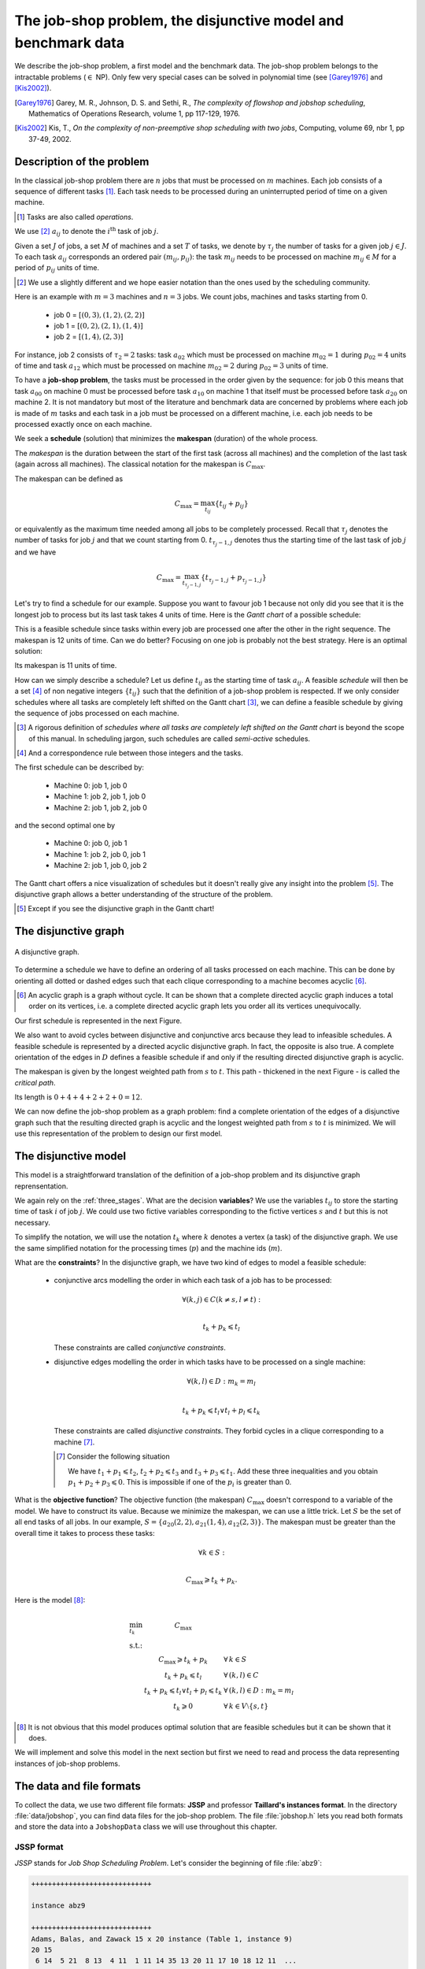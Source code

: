 ..  _jobshop_def:

The job-shop problem, the disjunctive model and benchmark data
-------------------------------------------------------------------

..  raw:: latex

    You can find the code in the file~\code{tutorials/cplusplus/chap6/jobshop.h}.\\~\\

..  only:: html

    **C++ code**: `tutorials/cplusplus/chap6/jobshop.h <../../../tutorials/cplusplus/chap6/jobshop.h>`_.

We describe the job-shop problem, a first model and the benchmark data. The job-shop problem belongs to the 
intractable problems (:math:`\in` NP). Only few very special cases can be solved in 
polynomial time (see [Garey1976]_ and [Kis2002]_).
    
..  [Garey1976] Garey, M. R., Johnson, D. S. and Sethi, R., *The complexity of flowshop and jobshop scheduling*,
    Mathematics of Operations Research, volume 1, pp 117-129, 1976.

..  [Kis2002] Kis, T., *On the complexity of non-preemptive shop scheduling with two jobs*, Computing, volume 69, nbr 1, pp 37-49, 
    2002.

Description of the problem 
^^^^^^^^^^^^^^^^^^^^^^^^^^

In the classical job-shop problem there are :math:`n` jobs that must be processed on :math:`m` machines. 
Each job consists of a sequence of different tasks [#tasks_operations]_. Each task needs to be processed during an 
uninterrupted period of time on a given machine.

..  [#tasks_operations] Tasks are also called *operations*.

We use [#job_shop_pedagogical_notation]_ :math:`a_{ij}` to denote the :math:`i^\textrm{th}` task of job :math:`j`. 

Given a  set :math:`J` of jobs, a set :math:`M` of machines and a set :math:`T` of tasks, we denote 
by :math:`\tau_j` the number of tasks for a given job :math:`j \in J`. To each task :math:`a_{ij}` corresponds 
an ordered pair :math:`(m_{ij}, p_{ij})`: the task :math:`m_{ij}` needs to be processed on machine :math:`m_{ij} \in M` 
for a period of :math:`p_{ij}` units of time.
    
..  [#job_shop_pedagogical_notation] We use a slightly different and we hope easier notation than the ones used by the 
    scheduling community.
    
Here is an example with :math:`m=3` machines and :math:`n=3` jobs. We count jobs, machines and tasks starting from 0.
    
      - job 0 = :math:`[(0,3), (1,2), (2,2)]`
      - job 1 = :math:`[(0,2), (2,1), (1,4)]`
      - job 2 = :math:`[(1,4), (2,3)]`

For instance, job 2 consists of  :math:`\tau_2 = 2` tasks: task :math:`a_{02}` which must be processed on machine :math:`m_{02} = 1` 
during :math:`p_{02} = 4` units of time and task :math:`a_{12}` which must be processed on machine :math:`m_{02} = 2` 
during :math:`p_{02} = 3` units of time.

To have a **job-shop problem**, the tasks must be processed in the order given by the sequence: 
for job 0 this means that task :math:`a_{00}` 
on machine 0 must be processed before task :math:`a_{10}` on machine 1 that itself must be processed before task :math:`a_{20}` 
on machine 2. It is not mandatory but most of the literature and benchmark data are concerned by problems where each job 
is made of :math:`m` tasks and each task in a job must be processed on a different machine, i.e. each job needs to be 
processed exactly once on each machine.
    
We seek a **schedule** (solution) that minimizes the **makespan** (duration) of the whole process. 
    
The *makespan* is the duration between the start of the first task (across all machines) and the completion of the last task 
(again across all machines). The classical notation for the makespan is :math:`C_{\textrm{max}}`.
    
The makespan can be defined as
    
..  math::
    
    C_{\textrm{max}} = \max_{t_{ij}} \{t_{ij} + p_{ij}\}
        
or equivalently as the maximum time needed among all jobs to be completely processed. Recall that :math:`\tau_j`
denotes the number of tasks for job :math:`j` and that we count starting from 0. :math:`t_{\tau_j-1,j}` denotes thus
the starting time of the last task of job :math:`j` and we have
    
..  math::
    
    C_{\textrm{max}} = \max_{t_{\tau_j-1,j}} \{t_{\tau_j-1,j} + p_{\tau_j-1,j}\}
    
Let's try to find a schedule for our example. Suppose you want to favour job 1 because not only did you see that
it is the longest job to process but its last task takes 4 units of time. Here is the *Gantt chart* of a possible
schedule:
    
..  only:: html 
    
    .. image:: images/schedule1.*
       :width: 400pt
       :align: center

..  only:: latex
    
    .. image:: images/schedule1.*
       :width: 300pt
       :align: center
    
This is a feasible schedule since tasks within every job are processed one after the other in the right sequence. The makespan
is 12 units of time. Can we do better? Focusing on one job is probably not the best strategy. Here is an optimal solution:
    
..  only:: html 
    
    .. image:: images/schedule2.*
       :width: 400pt
       :align: center

..  only:: latex
    
    .. image:: images/schedule2.*
       :width: 300pt
       :align: center
    
Its makespan is 11 units of time.
    
How can we simply describe a schedule? Let us define :math:`t_{ij}` as the starting time of task :math:`a_{ij}`. A feasible 
*schedule* will then be a set [#set_and_a_correspondence_rule]_ of non negative integers :math:`\{t_{ij}\}` 
such that the definition of a job-shop problem is respected.
If we only consider schedules where all tasks are completely left shifted on the Gantt chart [#left_shifted_schedules]_, we can define 
a feasible schedule by giving the sequence of jobs processed on each machine.
    
..  [#left_shifted_schedules] A rigorous definition of *schedules where all tasks are completely left shifted on the Gantt chart*
    is beyond the scope of this manual. In scheduling jargon, such schedules are called *semi-active* schedules.

..  [#set_and_a_correspondence_rule] And a correspondence rule between those integers and the tasks.

The first schedule can be described by:
    
      - Machine 0: job 1, job 0
      - Machine 1: job 2, job 1, job 0
      - Machine 2: job 1, job 2, job 0

and the second optimal one by
    
      - Machine 0: job 0, job 1
      - Machine 1: job 2, job 0, job 1
      - Machine 2: job 1, job 0, job 2

The Gantt chart offers a nice visualization of schedules but it doesn't really give any insight into the 
problem [#except_if_you_see_disjunctive_graphs]_. 
The disjunctive graph  
allows a better understanding of the structure of the problem.
    
..  [#except_if_you_see_disjunctive_graphs] Except if you see the disjunctive graph in the Gantt chart!
    

    
The disjunctive graph
^^^^^^^^^^^^^^^^^^^^^^^^^^^

..  raw:: latex

    Figure~\ref{manual/ls/jobshop_def_data:disjunctive-graph1} represents the \emph{disjunctive graph} of 
    our example.


..  only:: html

    The Figure :ref:`disjunctive_graph1` 
    represents the *disjunctive graph* of 
    our example.

..  _disjunctive_graph1:

..  figure:: images/disjunctive_graph1.*
    :alt: A disjunctive graph.
    :align: center
    :width: 400pt
        
    A disjunctive graph.

..  only:: html

    The graph is :math:`G = (V, C \cup D)` where
    
      :math:`V` is the set of vertices corresponding to the tasks. Two fictive vertices :math:`s` and :math:`t` are added to
        represent the start and end times. Each vertex has a weight corresponding to the processing time of the task it represents.
        Vertices :math:`s` and :math:`t` have weight 0.
  
      :math:`C` is a set of *conjunctive arcs* between the :math:`i^{\textrm{th}}` and :math:`(i+1)^{\textrm{th}}` tasks of a job.
        We also add conjunctive arcs from :math:`s` to the first task of every job and from the last task of every job to :math:`t`.
        These arcs are plain in the Figure :ref:`disjunctive_graph1`.

      :math:`D` is a set of *disjunctive arcs* between tasks to be processed on the same machine.
        These arcs are dotted or dashed in the Figure :ref:`disjunctive_graph1`.


..  raw:: latex

    The graph is $G = (V, C \cup D)$ where

    \begin{itemize}
        
        \item $V$ is  the set of vertices corresponding to the tasks. Two fictive vertices $s$ and $t$ are added to
         represent the start and end times. Each vertex has a weight corresponding to the processing time of the task it represents.
         Vertices $s$ and $t$ have weight 0.
    
        \item $C$ are the \emph{conjunctive arcs} between the $i^{\textrm{th}}$ and $(i+1)^{\textrm{th}}$ tasks of a job.
          We also add conjunctive arcs from $s$ to the first task of every job and from the last task of every job to $t$.
          These arcs are plain in Figure~\ref{manual/ls/jobshop_def_data:disjunctive-graph1}.
          
        \item $D$ are the \emph{disjunctive arcs} between task to be processed on the same machine.
            These arcs are dotted or dashed in Figure~\ref{manual/ls/jobshop_def_data:disjunctive-graph1}.
    \end{itemize}

To determine a schedule we have to define an ordering of all tasks processed on each machine. This can be done by orienting 
all dotted or dashed edges such that each clique corresponding to a machine becomes acyclic [#acyclic_machine_clique]_.
    
    
..  [#acyclic_machine_clique] An acyclic graph is a graph without cycle. It can be shown that a complete directed acyclic graph induces 
    a total order on its vertices, i.e. a complete directed acyclic graph lets you order all its vertices unequivocally.
          
Our first schedule is represented in the next Figure.
    
..  only:: html 
    
    .. image:: images/disjunctive_graph2.*
       :width: 400pt
       :align: center

..  only:: latex
    
    .. image:: images/disjunctive_graph2.*
       :width: 300pt
       :align: center

We also want to avoid cycles between disjunctive and conjunctive arcs because they lead to infeasible schedules.
A feasible schedule is represented by a directed acyclic disjunctive graph. In fact, the opposite is also true. A complete orientation 
of the edges in :math:`D` defines a feasible schedule if and only if the resulting directed disjunctive graph is acyclic.
    
The makespan is given by the longest weighted path from :math:`s` to :math:`t`. This path - thickened in the next Figure -
is called the *critical path*.
    
..  only:: html 
    
    .. image:: images/disjunctive_graph3.*
       :width: 400pt
       :align: center

..  only:: latex
    
    .. image:: images/disjunctive_graph3.*
       :width: 300pt
       :align: center

Its length is :math:`0+4+4+2+2+0=12`.

We can now define the job-shop problem as a graph problem: find a complete 
orientation of the edges of a disjunctive graph such that the resulting directed graph is acyclic and the longest weighted path
from :math:`s` to :math:`t` is minimized. We will use this representation of the problem to design our first model.


The disjunctive model
^^^^^^^^^^^^^^^^^^^^^^^^^^^^^^^^^^^^^^^^^^^^^^^^^^^^^^^^^^^

This model is a straightforward translation of the definition of a job-shop problem and
its disjunctive graph reprensentation. 

We again rely on the :ref:`three_stages`. What are the decision **variables**? 
We use the variables :math:`t_{ij}` to store 
the starting time of task :math:`i` of job :math:`j`. We could use two fictive variables corresponding to the fictive 
vertices :math:`s` and :math:`t` but this is not necessary.
    
To simplify the notation, we will use the notation :math:`t_k` where :math:`k` denotes a vertex (a task)
of the disjunctive graph. We use the same simplified notation for the processing times (:math:`p`) and the machine ids (:math:`m`).
    
What are the **constraints**? In the disjunctive graph, we have two kind of edges to model a feasible schedule:
    
  * conjunctive arcs modelling the order in which each task of a job has to be processed:
    
    ..  math:: 
    
        \forall (k,j) \in C (k \neq s, l \neq t):\\
        
        t_k + p_k \leqslant t_l
        
    These constraints are called *conjunctive constraints*.
    
  * disjunctive edges modelling the order in which tasks have to be processed on a single machine:
  
    ..  math::
    
        \forall (k,l) \in D: m_k = m_l\\
        
        t_k + p_k \leqslant t_l \vee t_l + p_l \leqslant t_k
        
    These constraints are called *disjunctive constraints*. They forbid 
    cycles in a clique corresponding to a machine [#cycle_and_disjunctive_constraint]_.
    
    ..  [#cycle_and_disjunctive_constraint] Consider the following situation
    
        ..  only:: html 
    
            .. image:: images/no_cycle.*
               :width: 100pt
               :align: center

        ..  only:: latex
            
            .. image:: images/no_cycle.*
               :width: 70pt
                
        We have :math:`t_1 + p_1 \leqslant t_2`, :math:`t_2 + p_2 \leqslant t_3` and :math:`t_3 + p_3 \leqslant t_1`. Add 
        these three inequalities and you obtain :math:`p_1 + p_2 + p_3 \leqslant 0`. This is impossible if one of the 
        :math:`p_i` is greater than 0.
        
What is the **objective function**? The objective function (the makespan) :math:`C_{\textrm{max}}` doesn't 
correspond to a variable of the model. We 
have to construct its value. Because we minimize the makespan, we can use
a little trick.  Let :math:`S` be the set of all end tasks of all jobs. In our example, 
:math:`S = \{a_{20}(2,2), a_{21}(1,4), a_{12}(2,3)\}`. The makespan must be greater than the overall time it takes to process these
tasks:
    
..  math::
    
    \forall k \in S:\\
        
    C_{\textrm{max}} \geqslant t_k + p_k.
    
Here is the model [#jobshop_model_exact]_:
    
..  math::
    
    \begin{array}{lcl}
    \min_{t_k}   & C_{\textrm{max}} & \\
    \textrm{s.t.:} &  & \\
    & C_{\textrm{max}} \geqslant t_k + p_k & \forall \, k \in S\\
    & t_k + p_k \leqslant t_l & \forall \, (k,l) \in C\\
    & t_k + p_k \leqslant t_l \vee t_l + p_l \leqslant t_k & \forall \, (k,l) \in D: m_k = m_l\\
    & t_k \geqslant 0 & \forall \, k \in V \setminus \{s,t\}
    \end{array}
    
..  [#jobshop_model_exact] It is not obvious that this model produces optimal solution that are feasible schedules but it can 
    be shown that it does.
    
We will implement and solve this model in the next section but first we need to read and process the data representing 
instances of job-shop problems.
    
The data and file formats
^^^^^^^^^^^^^^^^^^^^^^^^^^

To collect the data, we use two different file formats: **JSSP** and professor **Taillard's instances format**.
In the directory :file:`data/jobshop`, you can find data files for the job-shop problem.
The file :file:`jobshop.h` lets you read both formats and store the data into a ``JobshopData`` class we will use 
throughout this chapter.


JSSP format 
"""""""""""""

*JSSP* stands for *Job Shop Scheduling Problem*. Let's consider the beginning of file :file:`abz9`:

..  code-block:: text

    +++++++++++++++++++++++++++++

    instance abz9

    +++++++++++++++++++++++++++++
    Adams, Balas, and Zawack 15 x 20 instance (Table 1, instance 9)
    20 15
     6 14  5 21  8 13  4 11  1 11 14 35 13 20 11 17 10 18 12 11  ...
     1 35  5 31  0 13  3 26  6 14  9 17  7 38 12 20 10 19 13 12  ...
     0 30  4 35  2 40 10 35  6 30 14 23  8 29 13 37  7 38  3 40  ...
     ...


The first line of real data is 

..  code-block:: text

    20 15
    
This instance has 20 jobs to process on 15 machines. Each job is composed of exactly 15 tasks.

Each job corresponds to a line:

..  code-block:: text

    6 14  5 21  8 13  4 11  1 11 14 35 13 20 11 17 10 18 12 11  ...

Each pair :math:`(m_{ij}, p_{ij})` corresponds to a task. 
For this first job, the first task needs 14 units of time on machine 6, the second task needs 21 units of time
on machine 5 and so on.

As is often the case, 
there is a one to one correspondence between the tasks and the machines.


Taillard's instances format
""""""""""""""""""""""""""""


Let's consider the beginning of file :file:`20_5_01_ta001.txt`:

..  code-block:: text

    20
    5
    873654221
    0
    468
    54 79 16 66 58 
    1
    325
    83 3 89 58 56 
    2
    923
    15 11 49 31 20 
    3
    513
    71 99 15 68 85 
    ...
    
This format is made for *flow-shop problems* and not job-shop problems. The two first lines indicate that this instance 
has 20 jobs to be processed on 5 machines. The next line (873654221) is a random seed number. The jobs are numbered from 
0 to 19. The data for the first job are:

..  code-block:: text

    0
    468
    54 79 16 66 58 

0 is the number of the first job. The next number is not important for the job-shop problem. The last line contains 
numbers corresponding to processing times. We use the trick to assign these times to machines 0, 1, 2 and so on. So job 0 is 
actually

..  math::

    [(0,54), (1,79), (2,16), (3,66), (4,58)]

You can find all you ever wanted to know and more about this format in [Taillard1993]_.

..  [Taillard1993] Taillard, E., 1993. *Benchmarks for basic scheduling problems*, 
    European Journal of Operational Research, Elsevier, vol. 64(2), pages 278-285, January.

``JobshopData``
""""""""""""""""""


The ``JobshopData`` class is a simple container for job-shop instances. It is defined in the file :file:`jobshop.h`.
Basically, it wraps an ``std::vector<std::vector<Task> >`` container where ``Task`` is a ``struct`` defined as follows:

..  code-block:: c++

    struct Task {
      Task(int j, int m, int d) : job_id(j), machine_id(m), duration(d) 
      {}
      int job_id;
      int machine_id;
      int duration;
    };

Most part of the ``JobshopData`` class is devoted to the reading of both file formats.

The public methods are

  * ``void Load(const std::string& filename)``: parses and loads the tasks for each job. We use a ``FileLineReader`` (declared in 
    :file:`base/filelinereader.h`) to parse a text file:
    
    ..  code-block:: c++
    
        void Load(const string& filename) {
          FileLineReader reader(filename.c_str());
          reader.set_line_callback(NewPermanentCallback(
              this,
              &JobShopData::ProcessNewLine));
          reader.Reload();
          if (!reader.loaded_successfully()) {
            LOG(ERROR) << "Could not open jobshop file";
          }
        } 
        
    ``void ProcessNewLine(char* const line)`` is a callback that parses one line at a time.
    It is triggered by the ``Reload()`` method of the ``FileLineReader``.
    
  * the *getters*:
  
    - ``machine_count()``: number of machines;
    - ``job_count()``: number of jobs;
    - ``name()``: instance name;
    - ``horizon()``: the sum of all durations (and a trivial upper bound on the makespan).
    
  * ``const std::vector<Task>& TasksOfJob(int job_id) const``: returns a reference to the corresponding ``std::vector<Task>`` of tasks.
    
